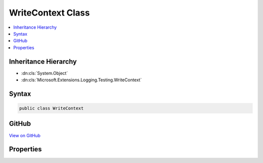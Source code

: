 

WriteContext Class
==================



.. contents:: 
   :local:







Inheritance Hierarchy
---------------------


* :dn:cls:`System.Object`
* :dn:cls:`Microsoft.Extensions.Logging.Testing.WriteContext`








Syntax
------

.. code-block:: csharp

   public class WriteContext





GitHub
------

`View on GitHub <https://github.com/aspnet/apidocs/blob/master/aspnet/logging/src/Microsoft.Extensions.Logging.Testing/WriteContext.cs>`_





.. dn:class:: Microsoft.Extensions.Logging.Testing.WriteContext

Properties
----------

.. dn:class:: Microsoft.Extensions.Logging.Testing.WriteContext
    :noindex:
    :hidden:

    
    .. dn:property:: Microsoft.Extensions.Logging.Testing.WriteContext.EventId
    
        
        :rtype: System.Int32
    
        
        .. code-block:: csharp
    
           public int EventId { get; set; }
    
    .. dn:property:: Microsoft.Extensions.Logging.Testing.WriteContext.Exception
    
        
        :rtype: System.Exception
    
        
        .. code-block:: csharp
    
           public Exception Exception { get; set; }
    
    .. dn:property:: Microsoft.Extensions.Logging.Testing.WriteContext.Formatter
    
        
        :rtype: System.Func{System.Object,System.Exception,System.String}
    
        
        .. code-block:: csharp
    
           public Func<object, Exception, string> Formatter { get; set; }
    
    .. dn:property:: Microsoft.Extensions.Logging.Testing.WriteContext.LogLevel
    
        
        :rtype: Microsoft.Extensions.Logging.LogLevel
    
        
        .. code-block:: csharp
    
           public LogLevel LogLevel { get; set; }
    
    .. dn:property:: Microsoft.Extensions.Logging.Testing.WriteContext.LoggerName
    
        
        :rtype: System.String
    
        
        .. code-block:: csharp
    
           public string LoggerName { get; set; }
    
    .. dn:property:: Microsoft.Extensions.Logging.Testing.WriteContext.Scope
    
        
        :rtype: System.Object
    
        
        .. code-block:: csharp
    
           public object Scope { get; set; }
    
    .. dn:property:: Microsoft.Extensions.Logging.Testing.WriteContext.State
    
        
        :rtype: System.Object
    
        
        .. code-block:: csharp
    
           public object State { get; set; }
    

